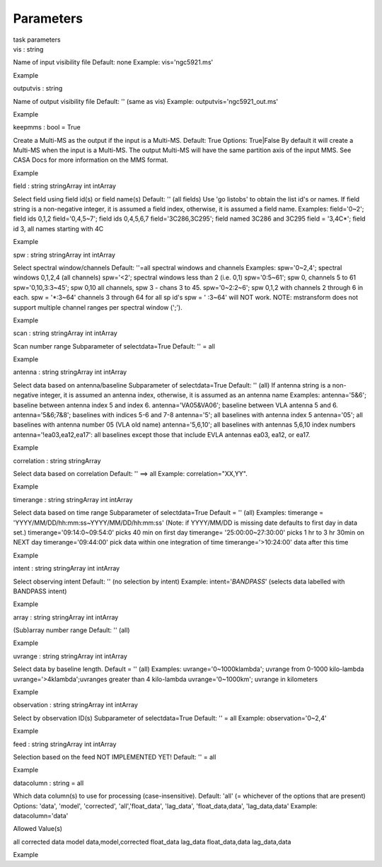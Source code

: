 .. container::
   :name: viewlet-above-content-title

Parameters
==========

.. container::
   :name: viewlet-below-content-title

.. container:: documentDescription description

   task parameters

.. container:: section
   :name: viewlet-above-content-body

.. container:: section
   :name: content-core

   .. container:: pat-autotoc
      :name: parent-fieldname-text

      .. container:: parsed-parameters

         .. container:: param

            .. container:: parameters2

               vis : string

            Name of input visibility file Default: none Example:
            vis='ngc5921.ms'

Example

.. container:: param

   .. container:: parameters2

      outputvis : string

   Name of output visibility file Default: '' (same as vis) Example:
   outputvis='ngc5921_out.ms'

Example

.. container:: param

   .. container:: parameters2

      keepmms : bool = True

   Create a Multi-MS as the output if the input is a Multi-MS. Default:
   True Options: True|False By default it will create a Multi-MS when
   the input is a Multi-MS. The output Multi-MS will have the same
   partition axis of the input MMS. See CASA Docs for more information
   on the MMS format.

Example

.. container:: param

   .. container:: parameters2

      field : string stringArray int intArray

   Select field using field id(s) or field name(s) Default: '' (all
   fields) Use 'go listobs' to obtain the list id's or names. If field
   string is a non-negative integer, it is assumed a field index,
   otherwise, it is assumed a field name. Examples: field='0~2'; field
   ids 0,1,2 field='0,4,5~7'; field ids 0,4,5,6,7 field='3C286,3C295';
   field named 3C286 and 3C295 field = '3,4C*'; field id 3, all names
   starting with 4C

Example

.. container:: param

   .. container:: parameters2

      spw : string stringArray int intArray

   Select spectral window/channels Default: ''=all spectral windows and
   channels Examples: spw='0~2,4'; spectral windows 0,1,2,4 (all
   channels) spw='<2'; spectral windows less than 2 (i.e. 0,1)
   spw='0:5~61'; spw 0, channels 5 to 61 spw='0,10,3:3~45'; spw 0,10 all
   channels, spw 3 - chans 3 to 45. spw='0~2:2~6'; spw 0,1,2 with
   channels 2 through 6 in each. spw = '*:3~64' channels 3 through 64
   for all sp id's spw = ' :3~64' will NOT work. NOTE: mstransform does
   not support multiple channel ranges per spectral window (';').

Example

.. container:: param

   .. container:: parameters2

      scan : string stringArray int intArray

   Scan number range Subparameter of selectdata=True Default: '' = all

Example

.. container:: param

   .. container:: parameters2

      antenna : string stringArray int intArray

   Select data based on antenna/baseline Subparameter of selectdata=True
   Default: '' (all) If antenna string is a non-negative integer, it is
   assumed an antenna index, otherwise, it is assumed as an antenna name
   Examples: antenna='5&6'; baseline between antenna index 5 and index
   6. antenna='VA05&VA06'; baseline between VLA antenna 5 and 6.
   antenna='5&6;7&8'; baselines with indices 5-6 and 7-8 antenna='5';
   all baselines with antenna index 5 antenna='05'; all baselines with
   antenna number 05 (VLA old name) antenna='5,6,10'; all baselines with
   antennas 5,6,10 index numbers antenna='!ea03,ea12,ea17': all
   baselines except those that include EVLA antennas ea03, ea12, or
   ea17.

Example

.. container:: param

   .. container:: parameters2

      correlation : string stringArray

   Select data based on correlation Default: '' ==> all Example:
   correlation="XX,YY".

Example

.. container:: param

   .. container:: parameters2

      timerange : string stringArray int intArray

   Select data based on time range Subparameter of selectdata=True
   Default = '' (all) Examples: timerange =
   'YYYY/MM/DD/hh:mm:ss~YYYY/MM/DD/hh:mm:ss' (Note: if YYYY/MM/DD is
   missing date defaults to first day in data set.)
   timerange='09:14:0~09:54:0' picks 40 min on first day timerange=
   '25:00:00~27:30:00' picks 1 hr to 3 hr 30min on NEXT day
   timerange='09:44:00' pick data within one integration of time
   timerange='>10:24:00' data after this time

Example

.. container:: param

   .. container:: parameters2

      intent : string stringArray int intArray

   Select observing intent Default: '' (no selection by intent) Example:
   intent='*BANDPASS*' (selects data labelled with BANDPASS intent)

Example

.. container:: param

   .. container:: parameters2

      array : string stringArray int intArray

   (Sub)array number range Default: '' (all)

Example

.. container:: param

   .. container:: parameters2

      uvrange : string stringArray int intArray

   Select data by baseline length. Default = '' (all) Examples:
   uvrange='0~1000klambda'; uvrange from 0-1000 kilo-lambda
   uvrange='>4klambda';uvranges greater than 4 kilo-lambda
   uvrange='0~1000km'; uvrange in kilometers

Example

.. container:: param

   .. container:: parameters2

      observation : string stringArray int intArray

   Select by observation ID(s) Subparameter of selectdata=True Default:
   '' = all Example: observation='0~2,4'

Example

.. container:: param

   .. container:: parameters2

      feed : string stringArray int intArray

   Selection based on the feed NOT IMPLEMENTED YET! Default: '' = all

Example

.. container:: param

   .. container:: parameters2

      datacolumn : string = all

   Which data column(s) to use for processing (case-insensitive).
   Default: 'all' (= whichever of the options that are present) Options:
   'data', 'model', 'corrected', 'all','float_data', 'lag_data',
   'float_data,data', 'lag_data,data' Example: datacolumn='data'

Allowed Value(s)

all corrected data model data,model,corrected float_data lag_data
float_data,data lag_data,data

Example

.. container:: section
   :name: viewlet-below-content-body
